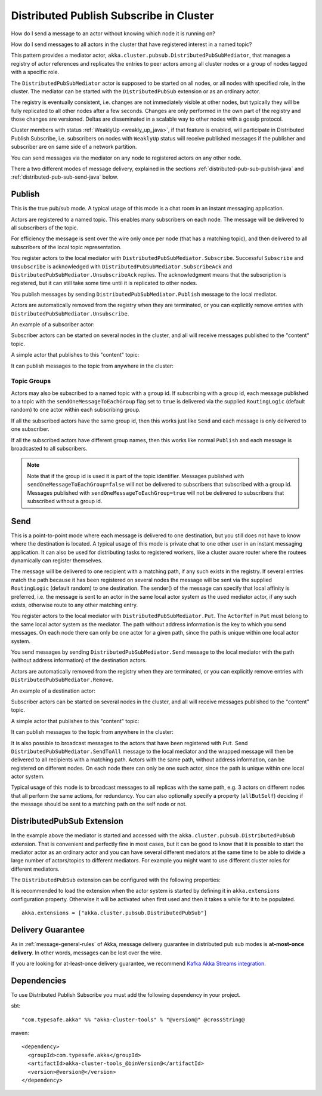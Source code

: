 .. _distributed-pub-sub-java:

Distributed Publish Subscribe in Cluster
========================================

How do I send a message to an actor without knowing which node it is running on?

How do I send messages to all actors in the cluster that have registered interest
in a named topic?

This pattern provides a mediator actor, ``akka.cluster.pubsub.DistributedPubSubMediator``,
that manages a registry of actor references and replicates the entries to peer
actors among all cluster nodes or a group of nodes tagged with a specific role.

The ``DistributedPubSubMediator`` actor is supposed to be started on all nodes,
or all nodes with specified role, in the cluster. The mediator can be
started with the ``DistributedPubSub`` extension or as an ordinary actor.

The registry is eventually consistent, i.e. changes are not immediately visible at 
other nodes, but typically they will be fully replicated to all other nodes after
a few seconds. Changes are only performed in the own part of the registry and those 
changes are versioned. Deltas are disseminated in a scalable way to other nodes with
a gossip protocol.

Cluster members with status :ref:`WeaklyUp <weakly_up_java>`, if that feature is enabled,
will participate in Distributed Publish Subscribe, i.e. subscribers on nodes with 
``WeaklyUp`` status will receive published messages if the publisher and subscriber are on
same side of a network partition.

You can send messages via the mediator on any node to registered actors on
any other node.

There a two different modes of message delivery, explained in the sections
:ref:`distributed-pub-sub-publish-java` and :ref:`distributed-pub-sub-send-java` below. 

.. _distributed-pub-sub-publish-java:

Publish
-------

This is the true pub/sub mode. A typical usage of this mode is a chat room in an instant 
messaging application.

Actors are registered to a named topic. This enables many subscribers on each node. 
The message will be delivered to all subscribers of the topic. 

For efficiency the message is sent over the wire only once per node (that has a matching topic),
and then delivered to all subscribers of the local topic representation.

You register actors to the local mediator with ``DistributedPubSubMediator.Subscribe``. 
Successful ``Subscribe`` and ``Unsubscribe`` is acknowledged with
``DistributedPubSubMediator.SubscribeAck`` and ``DistributedPubSubMediator.UnsubscribeAck``
replies. The acknowledgment means that the subscription is registered, but it can still
take some time until it is replicated to other nodes.

You publish messages by sending ``DistributedPubSubMediator.Publish`` message to the
local mediator.

Actors are automatically removed from the registry when they are terminated, or you
can explicitly remove entries with ``DistributedPubSubMediator.Unsubscribe``.

An example of a subscriber actor:

.. includecode:: ../../../akka-cluster-tools/src/test/java/akka/cluster/pubsub/DistributedPubSubMediatorTest.java#subscriber

Subscriber actors can be started on several nodes in the cluster, and all will receive
messages published to the "content" topic.

.. includecode:: ../../../akka-cluster-tools/src/test/java/akka/cluster/pubsub/DistributedPubSubMediatorTest.java#start-subscribers

A simple actor that publishes to this "content" topic:

.. includecode:: ../../../akka-cluster-tools/src/test/java/akka/cluster/pubsub/DistributedPubSubMediatorTest.java#publisher

It can publish messages to the topic from anywhere in the cluster:

.. includecode:: ../../../akka-cluster-tools/src/test/java/akka/cluster/pubsub/DistributedPubSubMediatorTest.java#publish-message

Topic Groups
^^^^^^^^^^^^

Actors may also be subscribed to a named topic with a ``group`` id.
If subscribing with a group id, each message published to a topic with the
``sendOneMessageToEachGroup`` flag set to ``true`` is delivered via the supplied ``RoutingLogic``
(default random) to one actor within each subscribing group.

If all the subscribed actors have the same group id, then this works just like
``Send`` and each message is only delivered to one subscriber.

If all the subscribed actors have different group names, then this works like
normal ``Publish`` and each message is broadcasted to all subscribers.

.. note::

  Note that if the group id is used it is part of the topic identifier.
  Messages published with ``sendOneMessageToEachGroup=false`` will not be delivered
  to subscribers that subscribed with a group id.
  Messages published with ``sendOneMessageToEachGroup=true`` will not be delivered
  to subscribers that subscribed without a group id.

.. _distributed-pub-sub-send-java:

Send
----

This is a point-to-point mode where each message is delivered to one destination,
but you still does not have to know where the destination is located.
A typical usage of this mode is private chat to one other user in an instant messaging
application. It can also be used for distributing tasks to registered workers, like a 
cluster aware router where the routees dynamically can register themselves.

The message will be delivered to one recipient with a matching path, if any such
exists in the registry. If several entries match the path because it has been registered
on several nodes the message will be sent via the supplied ``RoutingLogic`` (default random) 
to one destination. The sender() of the message can specify that local affinity is preferred,
i.e. the message is sent to an actor in the same local actor system as the used mediator actor,
if any such exists, otherwise route to any other matching entry. 

You register actors to the local mediator with ``DistributedPubSubMediator.Put``.
The ``ActorRef`` in ``Put`` must belong to the same local actor system as the mediator.
The path without address information is the key to which you send messages.
On each node there can only be one actor for a given path, since the path is unique
within one local actor system.

You send messages by sending ``DistributedPubSubMediator.Send`` message to the
local mediator with the path (without address information) of the destination
actors.

Actors are automatically removed from the registry when they are terminated, or you
can explicitly remove entries with ``DistributedPubSubMediator.Remove``.

An example of a destination actor:

.. includecode:: ../../../akka-cluster-tools/src/test/java/akka/cluster/pubsub/DistributedPubSubMediatorTest.java#send-destination

Subscriber actors can be started on several nodes in the cluster, and all will receive
messages published to the "content" topic.

.. includecode:: ../../../akka-cluster-tools/src/test/java/akka/cluster/pubsub/DistributedPubSubMediatorTest.java#start-send-destinations

A simple actor that publishes to this "content" topic:

.. includecode:: ../../../akka-cluster-tools/src/test/java/akka/cluster/pubsub/DistributedPubSubMediatorTest.java#sender

It can publish messages to the topic from anywhere in the cluster:

.. includecode:: ../../../akka-cluster-tools/src/test/java/akka/cluster/pubsub/DistributedPubSubMediatorTest.java#send-message

It is also possible to broadcast messages to the actors that have been registered with
``Put``. Send ``DistributedPubSubMediator.SendToAll`` message to the local mediator and the wrapped message 
will then be delivered to all recipients with a matching path. Actors with
the same path, without address information, can be registered on different nodes.
On each node there can only be one such actor, since the path is unique within one
local actor system. 

Typical usage of this mode is to broadcast messages to all replicas
with the same path, e.g. 3 actors on different nodes that all perform the same actions,
for redundancy. You can also optionally specify a property (``allButSelf``) deciding
if the message should be sent to a matching path on the self node or not.

DistributedPubSub Extension
---------------------------

In the example above the mediator is started and accessed with the ``akka.cluster.pubsub.DistributedPubSub`` extension.
That is convenient and perfectly fine in most cases, but it can be good to know that it is possible to
start the mediator actor as an ordinary actor and you can have several different mediators at the same
time to be able to divide a large number of actors/topics to different mediators. For example you might
want to use different cluster roles for different mediators.

The ``DistributedPubSub`` extension can be configured with the following properties:

.. includecode:: ../../../akka-cluster-tools/src/main/resources/reference.conf#pub-sub-ext-config

It is recommended to load the extension when the actor system is started by defining it in
``akka.extensions`` configuration property. Otherwise it will be activated when first used
and then it takes a while for it to be populated.

::

   akka.extensions = ["akka.cluster.pubsub.DistributedPubSub"]

Delivery Guarantee
------------------

As in :ref:`message-general-rules` of Akka, message delivery guarantee in distributed pub sub modes is **at-most-once delivery**.
In other words, messages can be lost over the wire.

If you are looking for at-least-once delivery guarantee, we recommend `Kafka Akka Streams integration <https://github.com/akka/reactive-kafka>`_.


Dependencies
------------

To use Distributed Publish Subscribe you must add the following dependency in your project.

sbt::

    "com.typesafe.akka" %% "akka-cluster-tools" % "@version@" @crossString@

maven::

  <dependency>
    <groupId>com.typesafe.akka</groupId>
    <artifactId>akka-cluster-tools_@binVersion@</artifactId>
    <version>@version@</version>
  </dependency>
